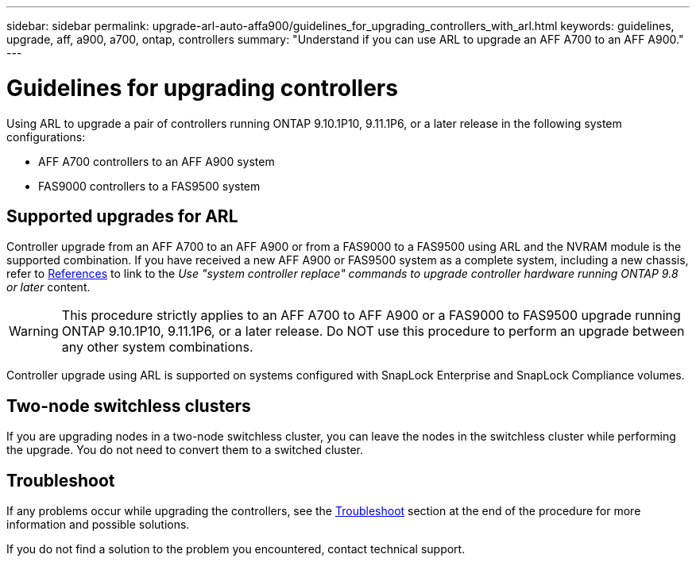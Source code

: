 ---
sidebar: sidebar
permalink: upgrade-arl-auto-affa900/guidelines_for_upgrading_controllers_with_arl.html
keywords: guidelines, upgrade, aff, a900, a700, ontap, controllers
summary: "Understand if you can use ARL to upgrade an AFF A700 to an AFF A900."
---

= Guidelines for upgrading controllers
:hardbreaks:
:nofooter:
:icons: font
:linkattrs:
:imagesdir: ./media/

[.lead]
Using ARL to upgrade a pair of controllers running ONTAP 9.10.1P10, 9.11.1P6, or a later release in the following system configurations:

* AFF A700 controllers to an AFF A900 system
* FAS9000 controllers to a FAS9500 system

== Supported upgrades for ARL

Controller upgrade from an AFF A700 to an AFF A900 or from a FAS9000 to a FAS9500 using ARL and the NVRAM module is the supported combination. If you have received a new AFF A900 or FAS9500 system as a complete system, including a new chassis, refer to link:other_references.html[References] to link to the _Use "system controller replace" commands to upgrade controller hardware running ONTAP 9.8 or later_ content.

WARNING: This procedure strictly applies to an AFF A700 to AFF A900 or a FAS9000 to FAS9500 upgrade running ONTAP 9.10.1P10, 9.11.1P6, or a later release. Do NOT use this procedure to perform an upgrade between any other system combinations.

Controller upgrade using ARL is supported on systems configured with SnapLock Enterprise and SnapLock Compliance volumes.

== Two-node switchless clusters

If you are upgrading nodes in a two-node switchless cluster, you can leave the nodes in the switchless cluster while performing the upgrade. You do not need to convert them to a switched cluster.

== Troubleshoot

If any problems occur while upgrading the controllers, see the link:troubleshoot_index.html[Troubleshoot] section at the end of the procedure for more information and possible solutions.

If you do not find a solution to the problem you encountered, contact technical support.

//BURT 1452254, 2022-04-26

